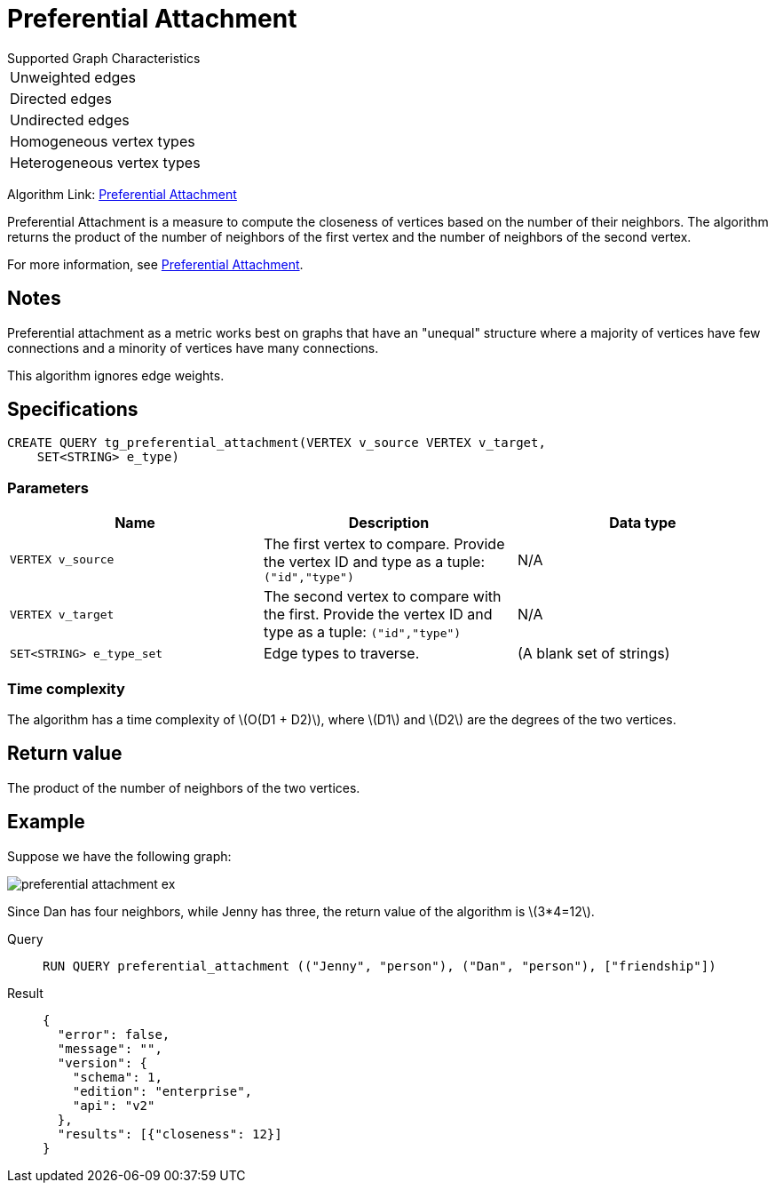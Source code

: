 = Preferential Attachment
:stem: latex

.Supported Graph Characteristics
****
[cols='1']
|===
^|Unweighted edges
^|Directed edges
^|Undirected edges
^|Homogeneous vertex types
^|Heterogeneous vertex types
|===

Algorithm Link: link:https://github.com/tigergraph/gsql-graph-algorithms/tree/master/algorithms/Topological%20Link%20Prediction/preferential_attachment[Preferential Attachment]

****


Preferential Attachment is a measure to compute the closeness of vertices based on the number of their neighbors.
The algorithm returns the product of the number of neighbors of the first vertex and the number of neighbors of the second vertex.

For more information, see https://en.wikipedia.org/wiki/Preferential_attachment[Preferential Attachment].

== Notes

Preferential attachment as a metric works best on graphs that have an "unequal" structure where a majority of vertices have few connections and a minority of vertices have many connections.

This algorithm ignores edge weights.

== Specifications
[,gsql]
----
CREATE QUERY tg_preferential_attachment(VERTEX v_source VERTEX v_target,
    SET<STRING> e_type)
----

=== Parameters
[cols="1,1,1"]
|===
|Name | Description | Data type

| `VERTEX v_source`
|  The first vertex to compare. Provide the vertex ID and type as a tuple: `("id","type")`
| N/A

| `VERTEX v_target`
| The second vertex to compare with the first. Provide the vertex ID and type as a tuple: `("id","type")`
| N/A

| `SET<STRING> e_type_set`
| Edge types to traverse.
| (A blank set of strings)
|===

=== Time complexity
The algorithm has a time complexity of stem:[O(D1 + D2)], where stem:[D1] and stem:[D2] are the degrees of the two vertices.


== Return value
The product of the number of neighbors of the two vertices.

== Example
Suppose we have the following graph:

image::preferential-attachment-ex.png[]

Since Dan has four neighbors, while Jenny has three, the return value of the algorithm is stem:[3*4=12].

[tabs]
====
Query::
+
--
[,gsql]
----
RUN QUERY preferential_attachment (("Jenny", "person"), ("Dan", "person"), ["friendship"])
----
--
Result::
+
--
[,json]
----
{
  "error": false,
  "message": "",
  "version": {
    "schema": 1,
    "edition": "enterprise",
    "api": "v2"
  },
  "results": [{"closeness": 12}]
}
----
--
====